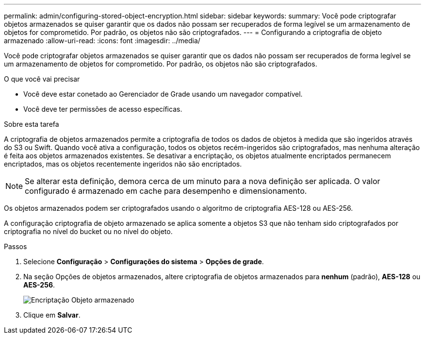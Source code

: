 ---
permalink: admin/configuring-stored-object-encryption.html 
sidebar: sidebar 
keywords:  
summary: Você pode criptografar objetos armazenados se quiser garantir que os dados não possam ser recuperados de forma legível se um armazenamento de objetos for comprometido. Por padrão, os objetos não são criptografados. 
---
= Configurando a criptografia de objeto armazenado
:allow-uri-read: 
:icons: font
:imagesdir: ../media/


[role="lead"]
Você pode criptografar objetos armazenados se quiser garantir que os dados não possam ser recuperados de forma legível se um armazenamento de objetos for comprometido. Por padrão, os objetos não são criptografados.

.O que você vai precisar
* Você deve estar conetado ao Gerenciador de Grade usando um navegador compatível.
* Você deve ter permissões de acesso específicas.


.Sobre esta tarefa
A criptografia de objetos armazenados permite a criptografia de todos os dados de objetos à medida que são ingeridos através do S3 ou Swift. Quando você ativa a configuração, todos os objetos recém-ingeridos são criptografados, mas nenhuma alteração é feita aos objetos armazenados existentes. Se desativar a encriptação, os objetos atualmente encriptados permanecem encriptados, mas os objetos recentemente ingeridos não são encriptados.


NOTE: Se alterar esta definição, demora cerca de um minuto para a nova definição ser aplicada. O valor configurado é armazenado em cache para desempenho e dimensionamento.

Os objetos armazenados podem ser criptografados usando o algoritmo de criptografia AES-128 ou AES-256.

A configuração criptografia de objeto armazenado se aplica somente a objetos S3 que não tenham sido criptografados por criptografia no nível do bucket ou no nível do objeto.

.Passos
. Selecione *Configuração* > *Configurações do sistema* > *Opções de grade*.
. Na seção Opções de objetos armazenados, altere criptografia de objetos armazenados para *nenhum* (padrão), *AES-128* ou *AES-256*.
+
image::../media/stored_object_encryption.png[Encriptação Objeto armazenado]

. Clique em *Salvar*.

